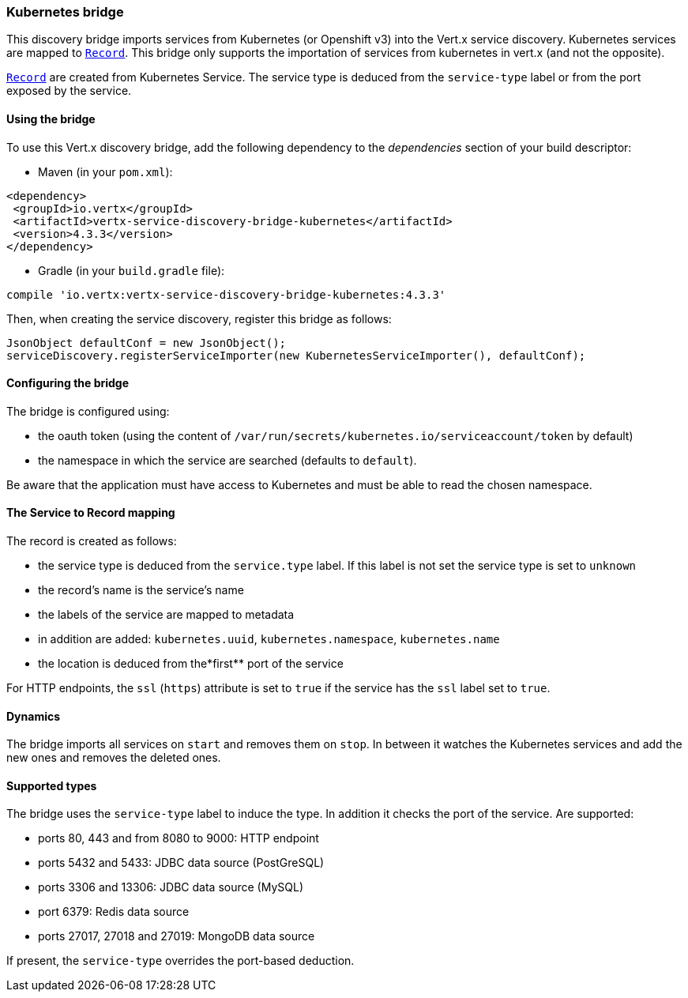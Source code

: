 === Kubernetes bridge

This discovery bridge imports services from Kubernetes (or Openshift v3) into the Vert.x service discovery.
Kubernetes services are mapped to `link:../../apidocs/io/vertx/servicediscovery/Record.html[Record]`. This bridge only
supports the importation of services from kubernetes in vert.x (and not the opposite).

`link:../../apidocs/io/vertx/servicediscovery/Record.html[Record]` are created from Kubernetes Service. The service type is deduced from the `service-type` label or from the port exposed by the service.

==== Using the bridge

To use this Vert.x discovery bridge, add the following dependency to the _dependencies_ section of your build
descriptor:

* Maven (in your `pom.xml`):

[source,xml,subs="+attributes"]
----
<dependency>
 <groupId>io.vertx</groupId>
 <artifactId>vertx-service-discovery-bridge-kubernetes</artifactId>
 <version>4.3.3</version>
</dependency>
----

* Gradle (in your `build.gradle` file):

[source,groovy,subs="+attributes"]
----
compile 'io.vertx:vertx-service-discovery-bridge-kubernetes:4.3.3'
----

Then, when creating the service discovery, register this bridge as follows:

[source, java]
----
JsonObject defaultConf = new JsonObject();
serviceDiscovery.registerServiceImporter(new KubernetesServiceImporter(), defaultConf);
----

==== Configuring the bridge

The bridge is configured using:

* the oauth token (using the content of `/var/run/secrets/kubernetes.io/serviceaccount/token` by default)
* the namespace in which the service are searched (defaults to `default`).

Be aware that the application must have access to Kubernetes and must be able to read the chosen namespace.

==== The Service to Record mapping

The record is created as follows:

* the service type is deduced from the `service.type` label. If this label is not set the service type is set to
`unknown`
* the record's name is the service's name
* the labels of the service are mapped to metadata
* in addition are added: `kubernetes.uuid`, `kubernetes.namespace`, `kubernetes.name`
* the location is deduced from the*first** port of the service

For HTTP endpoints, the `ssl` (`https`) attribute is set to `true` if the service has the `ssl` label set to `true`.

==== Dynamics

The bridge imports all services on `start` and removes them on `stop`. In between it watches the Kubernetes services and add the new ones and removes the deleted ones.

==== Supported types

The bridge uses the `service-type` label to induce the type. In addition it checks the port of the service. Are supported:

* ports 80, 443 and from 8080 to 9000: HTTP endpoint
* ports 5432 and 5433: JDBC data source (PostGreSQL)
* ports 3306 and 13306: JDBC data source (MySQL)
* port 6379: Redis data source
* ports 27017, 27018 and 27019: MongoDB data source

If present, the `service-type` overrides the port-based deduction.
